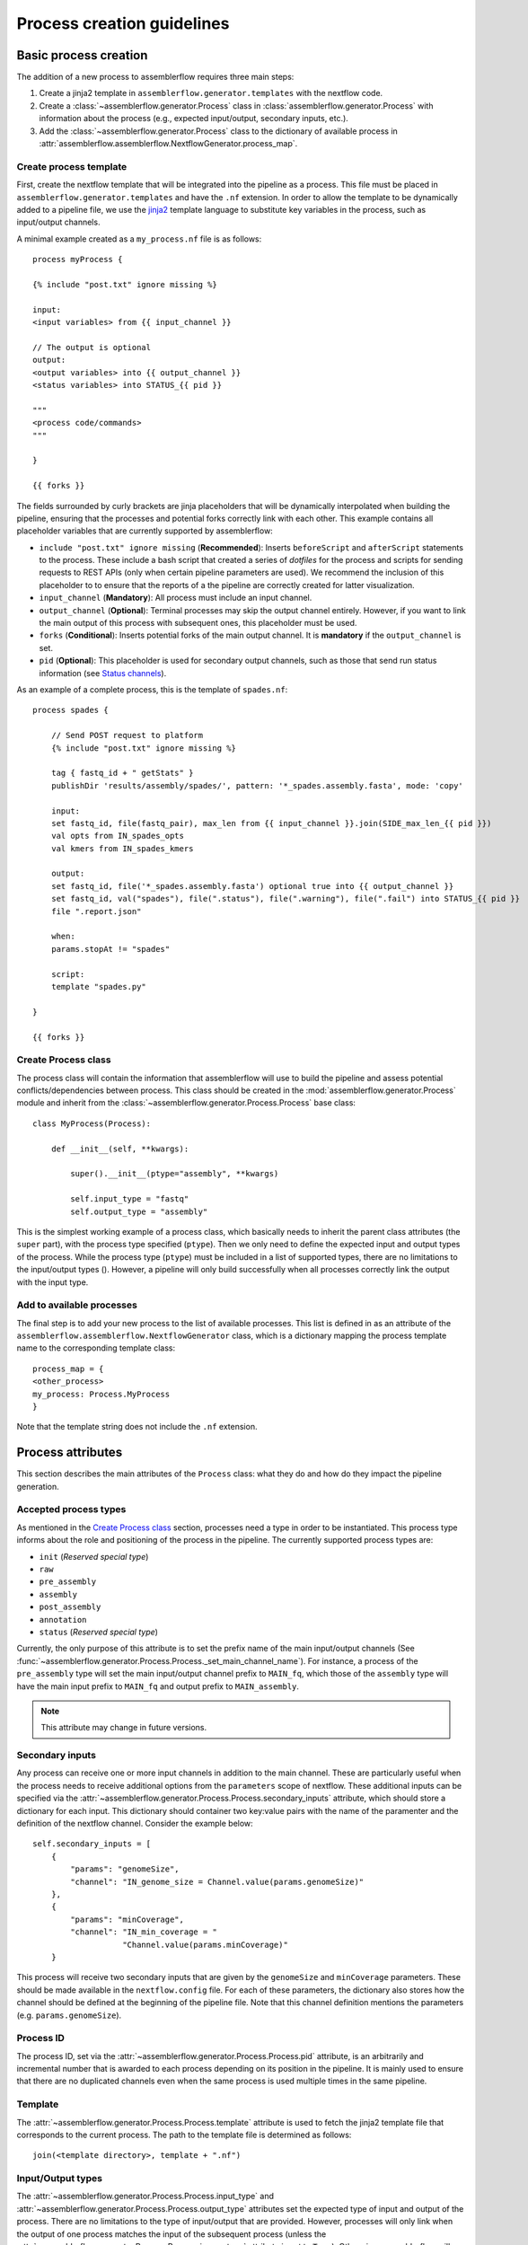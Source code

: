 Process creation guidelines
===========================

Basic process creation
----------------------

The addition of a new process to assemblerflow requires three main steps:

#. Create a jinja2 template in ``assemblerflow.generator.templates`` with the
   nextflow code.

#. Create a :class:`~assemblerflow.generator.Process` class in
   :class:`assemblerflow.generator.Process` with
   information about the process (e.g., expected input/output, secondary inputs,
   etc.).

#. Add the :class:`~assemblerflow.generator.Process` class to the
   dictionary of available process in
   :attr:`assemblerflow.assemblerflow.NextflowGenerator.process_map`.

Create process template
:::::::::::::::::::::::

First, create the nextflow template that will be integrated into the pipeline
as a process. This file must be placed in ``assemblerflow.generator.templates``
and have the ``.nf`` extension. In order to allow the template to be
dynamically added to a pipeline file, we use the jinja2_ template language to
substitute key variables in the process, such as input/output channels.

A minimal example created as a ``my_process.nf`` file is as follows::

    process myProcess {

    {% include "post.txt" ignore missing %}

    input:
    <input variables> from {{ input_channel }}

    // The output is optional
    output:
    <output variables> into {{ output_channel }}
    <status variables> into STATUS_{{ pid }}

    """
    <process code/commands>
    """

    }

    {{ forks }}

The fields surrounded by curly brackets are jinja placeholders that will be
dynamically interpolated when building the pipeline, ensuring that the
processes and potential forks correctly link with each other. This example
contains all placeholder variables that are currently supported by
assemblerflow:

- ``include "post.txt" ignore missing`` (**Recommended**): Inserts
  ``beforeScript`` and ``afterScript`` statements to the process. These
  include a bash script that created a series of *dotfiles* for the process
  and scripts for sending requests to REST APIs (only when certain pipeline
  parameters are used). We recommend the inclusion of this placeholder to
  to ensure that the reports of a the pipeline are correctly created for
  latter visualization.

- ``input_channel`` (**Mandatory**): All process must include an input channel.

- ``output_channel`` (**Optional**): Terminal processes may skip the output
  channel entirely. However, if you want to link the main output of this
  process with subsequent ones, this placeholder must be used.

- ``forks`` (**Conditional**): Inserts potential forks of the main output
  channel. It is **mandatory** if the ``output_channel`` is set.

- ``pid`` (**Optional**): This placeholder is used for secondary output
  channels, such as those that send run status information (see
  `Status channels`_).

As an example of a complete process, this is the template of ``spades.nf``::

    process spades {

        // Send POST request to platform
        {% include "post.txt" ignore missing %}

        tag { fastq_id + " getStats" }
        publishDir 'results/assembly/spades/', pattern: '*_spades.assembly.fasta', mode: 'copy'

        input:
        set fastq_id, file(fastq_pair), max_len from {{ input_channel }}.join(SIDE_max_len_{{ pid }})
        val opts from IN_spades_opts
        val kmers from IN_spades_kmers

        output:
        set fastq_id, file('*_spades.assembly.fasta') optional true into {{ output_channel }}
        set fastq_id, val("spades"), file(".status"), file(".warning"), file(".fail") into STATUS_{{ pid }}
        file ".report.json"

        when:
        params.stopAt != "spades"

        script:
        template "spades.py"

    }

    {{ forks }}


Create Process class
::::::::::::::::::::

The process class will contain the information that assemblerflow
will use to build the pipeline and assess potential conflicts/dependencies
between process. This class should be created in the
:mod:`assemblerflow.generator.Process` module and inherit from the
:class:`~assemblerflow.generator.Process.Process` base
class::

    class MyProcess(Process):

        def __init__(self, **kwargs):

            super().__init__(ptype="assembly", **kwargs)

            self.input_type = "fastq"
            self.output_type = "assembly"

This is the simplest working example of a process class, which basically needs
to inherit the parent class attributes (the ``super`` part), with the process
type specified (``ptype``). Then we only need to define the expected input
and output types of the process. While the process type (``ptype``) must be
included in a list of supported types, there are no limitations to the
input/output types ().
However, a pipeline will only build successfully when all processes correctly
link the output with the input type.

Add to available processes
::::::::::::::::::::::::::

The final step is to add your new process to the list of available processes.
This list is defined in as an attribute of the
``assemblerflow.assemblerflow.NextflowGenerator`` class, which is a dictionary
mapping the process template name to the corresponding template class::

    process_map = {
    <other_process>
    my_process: Process.MyProcess
    }

Note that the template string does not include the ``.nf`` extension.

Process attributes
------------------

This section describes the main attributes of the ``Process`` class: what they
do and how do they impact the pipeline generation.

Accepted process types
::::::::::::::::::::::

As mentioned in the `Create Process class`_ section, processes need a type
in order to be instantiated. This process type informs about the role and
positioning of the process in the pipeline. The currently supported process
types are:

- ``init`` (*Reserved special type*)
- ``raw``
- ``pre_assembly``
- ``assembly``
- ``post_assembly``
- ``annotation``
- ``status`` (*Reserved special type*)

Currently, the only purpose of this attribute is to set the prefix name of the
main input/output channels (See
:func:`~assemblerflow.generator.Process.Process._set_main_channel_name`).
For instance, a process of the ``pre_assembly`` type will set the main
input/output channel prefix to ``MAIN_fq``, which those of the ``assembly``
type will have the main input prefix to ``MAIN_fq`` and output prefix to
``MAIN_assembly``.

.. note::

    This attribute may change in future versions.

Secondary inputs
::::::::::::::::

Any process can receive one or more input channels in addition to the main
channel. These are particularly useful when the process needs to receive
additional options from the ``parameters`` scope of nextflow.
These additional inputs can be specified via the
:attr:`~assemblerflow.generator.Process.Process.secondary_inputs` attribute,
which should store a dictionary for each input. This dictionary should
container two key:value pairs with the name of the paramenter and the
definition of the nextflow channel. Consider the example below::

    self.secondary_inputs = [
        {
            "params": "genomeSize",
            "channel": "IN_genome_size = Channel.value(params.genomeSize)"
        },
        {
            "params": "minCoverage",
            "channel": "IN_min_coverage = "
                       "Channel.value(params.minCoverage)"
        }

This process will receive two secondary inputs that are given by the
``genomeSize`` and ``minCoverage`` parameters. These should be made available
in the ``nextflow.config`` file. For each of these parameters, the dictionary
also stores how the channel should be defined at the beginning of the pipeline
file. Note that this channel definition mentions the parameters (e.g.
``params.genomeSize``).

Process ID
::::::::::

The process ID, set via the
:attr:`~assemblerflow.generator.Process.Process.pid` attribute, is an
arbitrarily and incremental number that is awarded to each process depending
on its position in the pipeline. It is mainly used to ensure that there are
no duplicated channels even when the same process is used multiple times
in the same pipeline.

Template
::::::::

The :attr:`~assemblerflow.generator.Process.Process.template` attribute
is used to fetch the jinja2 template file that corresponds to the current
process. The path to the template file is determined as follows::

    join(<template directory>, template + ".nf")

Input/Output types
::::::::::::::::::

The :attr:`~assemblerflow.generator.Process.Process.input_type` and
:attr:`~assemblerflow.generator.Process.Process.output_type` attributes
set the expected type of input and output of the process. There are no
limitations to the type of input/output that are provided. However, processes
will only link when the output of one process matches the input of the
subsequent process (unless the
:attr:`~assemblerflow.generator.Process.Process.ignore_type` attribute is set
to ``True``). Otherwise, assemblerflow will raise an exception stating that
two processes could not be linked.

.. note::

    The input/ouput types that are currently used are ``raw``, ``fastq``
    and ``assembly``.

Ignore type
:::::::::::

The :attr:`~assemblerflow.generator.Process.Process.ignore_type` attribute,
controls whether a match between the input of the current process and the
output of the previous one is enforced or not. When there are multiple
terminal processes that fork from the main channel, there is no need to
enforce the type match and in that case this attribute can be set to ``False``.

Dependencies
::::::::::::

If a process depends on the presence of one or more processes upstream in the
pipeline, these can be specific via the
:attr:`~assemblerflow.generator.Process.Process.dependencies` attribute.
When building the pipeline if at least one of the dependencies is absent,
assemblerflow will raise an exception informing of a missing dependency.

Link start
::::::::::

The :attr:`~assemblerflow.generator.Process.Process.link_start` attribute
stores a list of strings of channel names that can be used as secondary
channels in the pipeline (See the `Secondary links between process`_ section).
By default, this attribute contains the main output channel, which means
that every process can fork the main channel to one or more receiving
processes.

Link end
::::::::

The :attr:`~assemblerflow.generator.Process.Process.link_end` attribute
stores a list of dictionaries with channel names that are meant to be
received by the process as secondary channel **if** the corresponding
`Link start`_ exists in the pipeline. Each dictionary in this list will define
one secondary channel and requires two key:value pairs::

    self.link_end({
        "link": "SomeChannel",
        "alias": "OtherChannel")
    })

If another process exists in the pipeline with
``self.link_start.extend(["SomeChannel"])``, assemblerflow will automatically
establish a secondary channel between the two processes. If there are multiple
processes receiving from a single one, the channel from the later will
for into any number of receiving processes.

Status channels
:::::::::::::::

The ``STATUS`` channels are special channels dedicated to pass information
regarding the status, warnings and fails from each process. By default,
every ``Process`` class contains a
:attr:`~assemblerflow.generator.Process.Process.status_channels` list
attribute with a single element, ``["STATUS"]``. They can be
defined in the template file as::

    output:
    <main output> into {{ output_channel }}
    set fastq_id, val("<process name>"), file(".status") \
        file(".warning"), file(".fail") into STATUS_{{ pid }}

Notice that the channel prefix must match between the class attribute and
the channel name.

These channel will then feed a special
:class:`~assemblerflow.generator.Process.Status` process that can can be
placed at the end of the pipeline. This process will collect the status from
all processes with these channels and write a report at the end of the
pipeline in the `reports/status` directory.

If the process template file contains more than one nextflow process
definition, each nextflow process will need a different status channel name::

    process A {
        (...)
        output:
        <status variables> into STATUS_A_{{ pid }}
        (...)
    }

    process B {
        (...)
        output:
        <status variables> into STATUS_B_{{ pid }}
        (...)
    }

In this case, the corresponding ``Process`` class would need to be changed
to::

    self.status_channels = ["STATUS_A", "STATUS_B"]

Advanced use cases
------------------

Secondary links between process
:::::::::::::::::::::::::::::::

In some cases, it might be necessary to perform additional links between
two or more processes.
For example, the maximum read length might be gathered in one process, and
that information may be required by a subsequent process. These secondary
channels allow this information to be passed between theses channels.

These additional links are called secondary channels and
they may be explicitly or implicitly declared.

Explicit secondary channels
^^^^^^^^^^^^^^^^^^^^^^^^^^^

To create an explicit secondary channel, the origin or source of this channel
must be declared in the nextflow process that sends it::

    // secondary channels can be created inside the process
    output:
    <main output> into {{ output_channel }}
    <secondary output> into SIDE_max_read_len_{{ pid }}

    // or outside
    SIDE_phred_{{ pid }} = Channel.create()

Then, we add the information that this process has a secondary channel start
via the ``link_start`` list attribute in the corresponding
``assemblerflow.generator.Process`` class::

    class MyProcess(Process):

        (...)

        self.link_start.extend(["SIDE_max_read_len", "SIDE_phred"])

Notice that we extend the ``link_start`` list, instead of simply assigning.
This is because all processes already have the main channel as an implicit
link start (See `Implicit secondary channels`_).

**Now, any process that is executed after this one can receive this secondary
channel.**

For another process to receive this channel, it will be necessary to add this
information to the process class(es) via the ``link_end`` list attribute::

    class OtherProcess(Process):

        (...)

        self.link_end.append({
            "link": "SIDE_phred",
            "alias": "OtherName"
        })

Notice that now we append a dictionary with two key:values. The first, `link`
must match a string from the `link_start` list (in this case, `SIDE_phred`).
The second, `alias`, will be the channel name in the receiving process nextflow
template (which can be the same as the `link` value).

Now, we only need to add the secondary channel to the nextflow template, as in
the example below::

    input:
    <main_input> from {{ input_channel }}.mix(OtherName_{{ pid}})

Implicit secondary channels
^^^^^^^^^^^^^^^^^^^^^^^^^^^

By default, the main output of the channels is declared as a secondary channel
start. This means that any process can receive the main output channel as a
a secondary channel of a subsequent process. This can be useful in situations
were a post-assembly process (has ``assembly`` as expected input and output)
needs to receive the last channel with fastq files::

    class AssemblyMapping(Process):

        (...)

        self.link_end.append({
            "link": "MAIN_fq",
            "alias": "_MAIN_assembly"
        })

In this example, the ``AssemblyMapping`` process will receive a secondary
channel with from the last process that output fastq files into a channel
called ``_MAIN_assembly``. Then, this channel is received in the nextflow
template like this::

    input:
    <main input> from {{ input_channel }}.join(_{{ input_channel }})

Implicit secondary channels can also be used to
fork the last output channel into multiple terminal processes::

    class Abricate(Process):

        (...)

        self.link_end.append({
            "link": "MAIN_assembly",
            "alias": "MAIN_assembly"
        })

In this case, since ``MAIN_assembly`` is already the prefix of the main
output channel of this process, there is no need for changes in the process
template::

    input:
    <main input> from {{ input_channel }}


.. _jinja2: http://jinja.pocoo.org/docs/2.10/